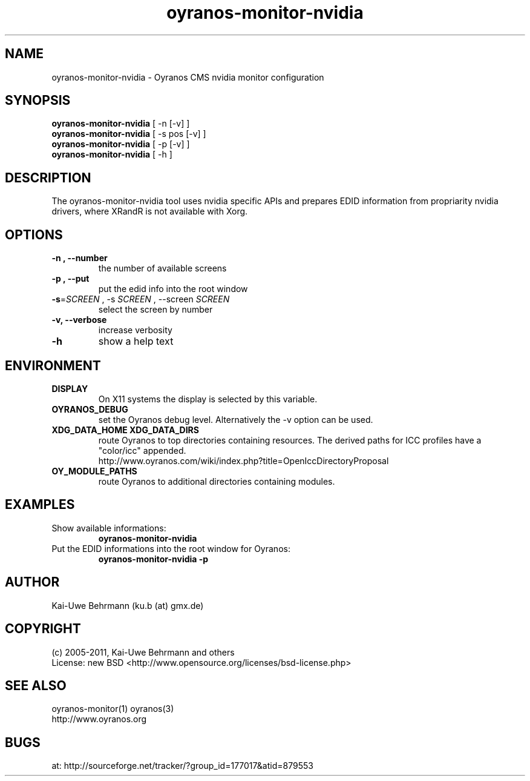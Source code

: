 .TH oyranos-monitor-nvidia 1 "July 09, 2011" "User Commands"
.SH NAME
oyranos-monitor-nvidia \- Oyranos CMS nvidia monitor configuration
.SH SYNOPSIS
\fBoyranos-monitor-nvidia\fR [ -n [-v] ]
.fi
\fBoyranos-monitor-nvidia\fR [ -s pos [-v] ]
.fi
\fBoyranos-monitor-nvidia\fR [ -p [-v] ]
.fi
\fBoyranos-monitor-nvidia\fR [ -h ]
.SH DESCRIPTION
The oyranos-monitor-nvidia tool uses nvidia specific APIs and prepares EDID information from propriarity nvidia drivers, where XRandR is not available with Xorg.
.SH OPTIONS
.TP
.B \-n , \-\-number
the number of available screens
.TP
.B \-p , \-\-put
put the edid info into the root window
.TP
\fB\-s\fR=\fISCREEN\fR , \-s\fR \fISCREEN\fR , \-\-screen\fR \fISCREEN\fR 
select the screen by number
.TP
.B \-v, \-\-verbose
increase verbosity
.TP
.B \-h
show a help text
.SH ENVIRONMENT
.TP
.B DISPLAY
On X11 systems the display is selected by this variable.
.TP
.B OYRANOS_DEBUG
set the Oyranos debug level. Alternatively the -v option can be used.
.TP
.B XDG_DATA_HOME XDG_DATA_DIRS
route Oyranos to top directories containing resources. The derived paths for
ICC profiles have a "color/icc" appended.
.nf
http://www.oyranos.com/wiki/index.php?title=OpenIccDirectoryProposal
.TP
.B OY_MODULE_PATHS
route Oyranos to additional directories containing modules.
.SH EXAMPLES
.TP
Show available informations:
.B oyranos-monitor-nvidia
.PP
.TP
Put the EDID informations into the root window for Oyranos:
.B oyranos-monitor-nvidia -p
.PP
.SH AUTHOR
Kai-Uwe Behrmann (ku.b (at) gmx.de)
.SH COPYRIGHT
(c) 2005-2011, Kai-Uwe Behrmann and others
.fi
License: new BSD <http://www.opensource.org/licenses/bsd-license.php>
.SH "SEE ALSO"
oyranos-monitor(1) oyranos(3)
.fi
http://www.oyranos.org
.SH "BUGS"
at: http://sourceforge.net/tracker/?group_id=177017&atid=879553
